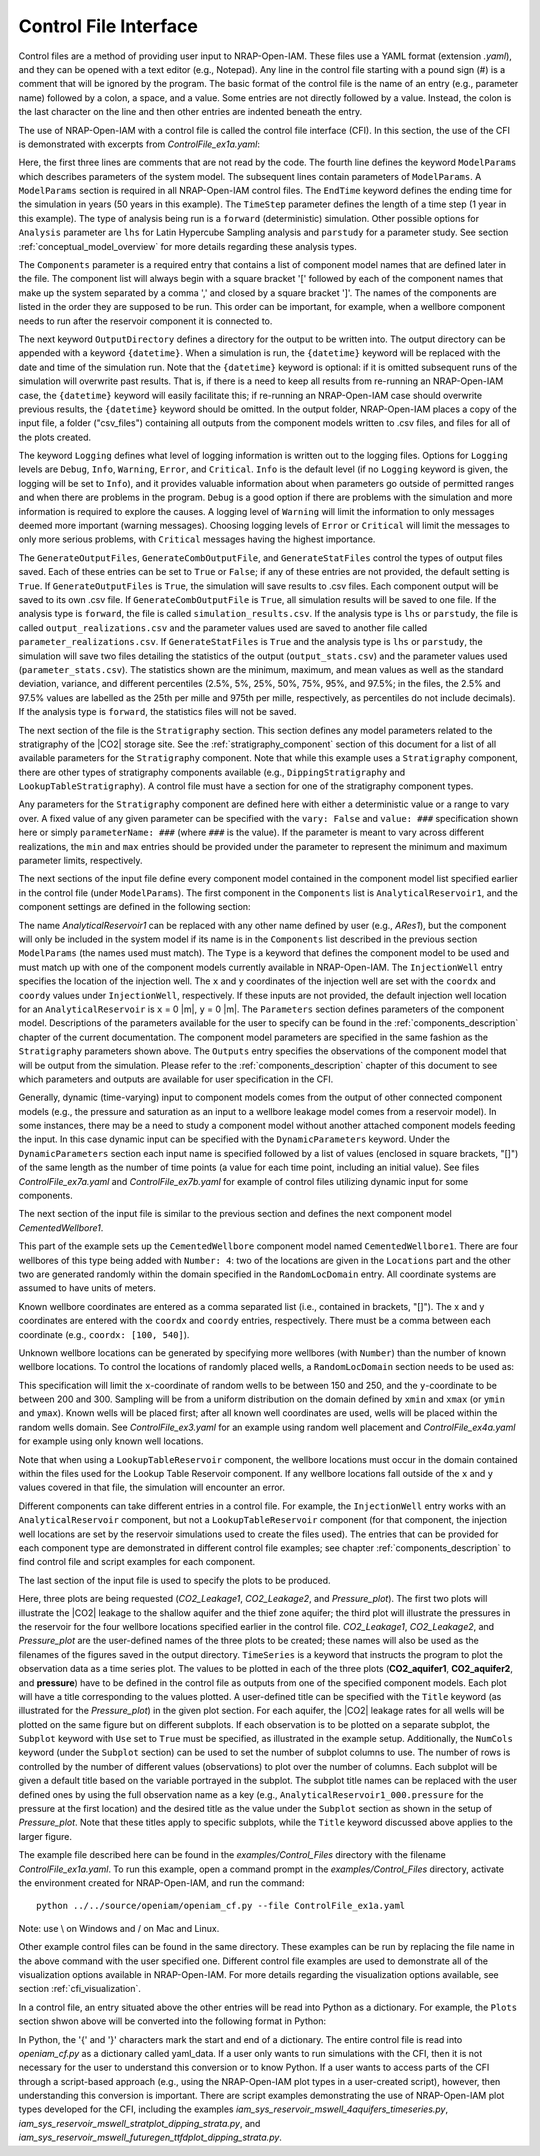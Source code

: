 .. highlight:: python
   :linenothreshold: 3

.. _control_file:

Control File Interface
======================

Control files are a method of providing user input to NRAP-Open-IAM. These files
use a YAML format (extension *.yaml*), and they can be opened with a text editor
(e.g., Notepad). Any line in the control file starting with a pound sign (#) is
a comment that will be ignored by the program. The basic format of the control file is the
name of an entry (e.g., parameter name) followed by a colon, a space, and a value.
Some entries are not directly followed by a value. Instead, the colon is the last
character on the line and then other entries are indented beneath the entry.

The use of NRAP-Open-IAM with a control file is called the control file interface (CFI).
In this section, the use of the CFI is demonstrated with excerpts from *ControlFile_ex1a.yaml*:

.. code-block:: python
   :lineno-start: 1

    #-------------------------------------------------
    # NRAP-Open-IAM Control File Example 1a
    #-------------------------------------------------
    ModelParams:
        EndTime: 50
        TimeStep: 1.0
        Analysis: forward
        Components: [AnalyticalReservoir1,
                     CementedWellbore1]
        OutputDirectory: ../../output/output_ex1a_{datetime}
        Logging: Debug
        GenerateOutputFiles: True
        GenerateCombOutputFile: False
        GenerateStatFiles: False

Here, the first three lines are comments that are not read by the code.
The fourth line defines the keyword ``ModelParams`` which describes parameters of
the system model. The subsequent lines contain parameters of ``ModelParams``.
A ``ModelParams`` section is required in all NRAP-Open-IAM control files. The ``EndTime``
keyword defines the ending time for the simulation in years (50 years in
this example). The ``TimeStep`` parameter defines the length of a time step
(1 year in this example). The type of analysis being run is a ``forward``
(deterministic) simulation. Other possible options for ``Analysis`` parameter
are ``lhs`` for Latin Hypercube Sampling analysis and ``parstudy`` for a parameter
study. See section :ref:`conceptual_model_overview` for more details regarding
these analysis types.

The ``Components`` parameter is a required entry that contains a list of component
model names that are defined later in the file. The component list will always begin
with a square bracket '[' followed by each of the component names that make up the system
separated by a comma ',' and closed by a square bracket ']'. The names of the components
are listed in the order they are supposed to be run. This order can be important,
for example, when a wellbore component needs to run after the reservoir component it
is connected to.

The next keyword ``OutputDirectory`` defines a directory for the output to be
written into. The output directory can be appended with a keyword ``{datetime}``.
When a simulation is run, the ``{datetime}`` keyword will be replaced with the date
and time of the simulation run. Note that the ``{datetime}`` keyword is optional: if it is
omitted subsequent runs of the simulation will overwrite past results.
That is, if there is a need to keep all results from re-running an NRAP-Open-IAM case,
the ``{datetime}`` keyword will easily facilitate this; if re-running an
NRAP-Open-IAM case should overwrite previous results, the ``{datetime}`` keyword should be
omitted. In the output folder, NRAP-Open-IAM places a copy of the input file, a folder
("csv_files") containing all outputs from the component models written to .csv files,
and files for all of the plots created.

The keyword ``Logging`` defines what level of logging information is written out
to the logging files. Options for ``Logging`` levels are ``Debug``, ``Info``, ``Warning``,
``Error``, and ``Critical``. ``Info`` is the default level (if no ``Logging`` keyword is given, the logging
will be set to ``Info``), and it provides valuable information about when parameters go outside
of permitted ranges and when there are problems in the program. ``Debug`` is a good option
if there are problems with the simulation and more information is required to explore the
causes. A logging level of ``Warning`` will limit the information to only messages deemed
more important (warning messages). Choosing logging levels of ``Error`` or ``Critical``
will limit the messages to only more serious problems, with ``Critical`` messages having
the highest importance.

The ``GenerateOutputFiles``, ``GenerateCombOutputFile``, and ``GenerateStatFiles`` control
the types of output files saved. Each of these entries can be set to ``True`` or ``False``;
if any of these entries are not provided, the default setting is ``True``. If ``GenerateOutputFiles``
is ``True``, the simulation will save results to .csv files. Each component output will be
saved to its own .csv file. If ``GenerateCombOutputFile`` is ``True``, all simulation results
will be saved to one file. If the analysis type is ``forward``, the file is called
``simulation_results.csv``. If the analysis type is ``lhs`` or ``parstudy``, the file is called
``output_realizations.csv`` and the parameter values used are saved to another file called
``parameter_realizations.csv``. If ``GenerateStatFiles`` is ``True`` and the analysis type is
``lhs`` or ``parstudy``, the simulation will save two files detailing the statistics of the output
(``output_stats.csv``) and the parameter values used (``parameter_stats.csv``). The statistics
shown are the minimum, maximum, and mean values as well as the standard deviation, variance, and
different percentiles (2.5%, 5%, 25%, 50%, 75%, 95%, and 97.5%; in the files, the 2.5% and 97.5% values
are labelled as the 25th per mille and 975th per mille, respectively, as percentiles do not include
decimals). If the analysis type is ``forward``, the statistics files will not be saved.

.. code-block:: python
   :lineno-start: 1

    #-------------------------------------------------
    Stratigraphy:
        numberOfShaleLayers:
            vary: False
            value: 3
        # Thickness is in meters
        shale1Thickness:
            min: 500.0
            max: 550.0
            value: 525.0
        shale2Thickness:
            min: 450.0
            max: 500.0
            value: 475.0
        shale3Thickness:
            vary: False
            value: 11.2
        aquifer1Thickness:
            vary: False
            value: 22.4
        aquifer2Thickness:
            vary: False
            value: 19.2
        reservoirThickness:
            vary: False
            value: 51.2

The next section of the file is the ``Stratigraphy`` section. This section defines any
model parameters related to the stratigraphy of the |CO2| storage site. See the
:ref:`stratigraphy_component` section of this document for a list of all available
parameters for the ``Stratigraphy`` component. Note that while this example uses a 
``Stratigraphy`` component, there are other types of stratigraphy components available
(e.g., ``DippingStratigraphy`` and ``LookupTableStratigraphy``). A control file must have a
section for one of the stratigraphy component types.

Any parameters for the ``Stratigraphy`` component are defined here with either a deterministic
value or a range to vary over. A fixed value of any given parameter can be specified with the
``vary: False`` and ``value: ###`` specification shown here or simply ``parameterName: ###``
(where ``###`` is the value). If the parameter is meant to vary across different realizations,
the ``min`` and ``max`` entries should be provided under the parameter to represent the
minimum and maximum parameter limits, respectively.

The next sections of the input file define every component model contained in the component
model list specified earlier in the control file (under ``ModelParams``). The first component
in the ``Components`` list is ``AnalyticalReservoir1``, and the component settings are defined
in the following section:

.. code-block:: python
   :lineno-start: 37

    #-------------------------------------------------
    # AnalyticalReservoir1 is a user defined name for component;
    # the type AnalyticalReservoir is the ROM model name
    #-------------------------------------------------
    AnalyticalReservoir1:
        Type: AnalyticalReservoir
        InjectionWell:
            coordx: 10
            coordy: 20
        Parameters:
            injRate: 0.1
        Outputs: [pressure,
                  CO2saturation]

The name *AnalyticalReservoir1* can be replaced with any other name defined by user
(e.g., *ARes1*), but the component will only be included in the system model if its
name is in the ``Components`` list described in the previous section ``ModelParams`` 
(the names used must match). The ``Type`` is a keyword that defines the component model to
be used and must match up with one of the component models currently available in NRAP-Open-IAM.
The ``InjectionWell`` entry specifies the location of the injection well. The ``x`` and ``y`` coordinates
of the injection well are set with the ``coordx`` and ``coordy`` values under ``InjectionWell``,
respectively. If these inputs are not provided, the default injection well location for an
``AnalyticalReservoir`` is ``x`` = 0 |m|, ``y`` = 0 |m|. The ``Parameters`` section defines parameters
of the component model. Descriptions of the parameters available for the user to specify can
be found in the :ref:`components_description` chapter of the current documentation. The component
model parameters are specified in the same fashion as the ``Stratigraphy`` parameters shown above.
The ``Outputs`` entry specifies the observations of the component model that will be output
from the simulation. Please refer to the :ref:`components_description` chapter of this document
to see which parameters and outputs are available for user specification in the CFI.

Generally, dynamic (time-varying) input to component models comes from the
output of other connected component models (e.g., the pressure and saturation
as an input to a wellbore leakage model comes from a reservoir model). In some instances,
there may be a need to study a component model without another attached component
models feeding the input. In this case dynamic input can be specified with
the ``DynamicParameters`` keyword. Under the ``DynamicParameters`` section each
input name is specified followed by a list of values (enclosed in square brackets, "[]")
of the same length as the number of time points (a value for each time point, including
an initial value). See files *ControlFile_ex7a.yaml* and *ControlFile_ex7b.yaml*
for example of control files utilizing dynamic input for some components.

The next section of the input file is similar to the previous section and defines
the next component model *CementedWellbore1*.

.. code-block:: python
   :lineno-start: 47

    #-------------------------------------------------
    CementedWellbore1:
        Type: CementedWellbore
        Connection: AnalyticalReservoir11
        Number: 4
        Locations:
            coordx: [100, 540]
            coordy: [100, 630]
        RandomLocDomain:
            xmin: 150
            xmax: 250
            ymin: 200
            ymax: 300
        Parameters:
            logWellPerm:
                min: -14.0
                max: -12.0
                value: -13.0
        Outputs: [CO2_aquifer1,
                  CO2_aquifer2,
                  CO2_atm,
                  brine_aquifer1,
                  brine_aquifer2]

This part of the example sets up the ``CementedWellbore`` component model named
``CementedWellbore1``. There are four wellbores of this type being added with
``Number: 4``: two of the locations are given in the ``Locations`` part and the
other two are generated randomly within the domain specified in the ``RandomLocDomain``
entry. All coordinate systems are assumed to have units of meters.

Known wellbore coordinates are entered as a comma separated list (i.e., contained in
brackets, "[]"). The x and y coordinates are entered with the ``coordx`` and ``coordy``
entries, respectively. There must be a comma between each coordinate (e.g.,
``coordx: [100, 540]``).

Unknown wellbore locations can be generated by specifying more wellbores (with
``Number``) than the number of known wellbore locations. To control the locations
of randomly placed wells, a ``RandomLocDomain`` section needs to be used as:

.. code-block:: python
   :lineno-start: 55

        RandomLocDomain:
            xmin: 150
            xmax: 250
            ymin: 200
            ymax: 300

This specification will limit the ``x``-coordinate of random wells to be between 150
and 250, and the ``y``-coordinate to be between 200 and 300. Sampling will be
from a uniform distribution on the domain defined by ``xmin`` and ``xmax``
(or ``ymin`` and ``ymax``). Known wells will be placed first; after all known
well coordinates are used, wells will be placed within the random wells domain.
See *ControlFile_ex3.yaml* for an example using random well placement and
*ControlFile_ex4a.yaml* for example using only known well locations.

Note that when using a ``LookupTableReservoir`` component, the wellbore locations
must occur in the domain contained within the files used for the Lookup Table
Reservoir component. If any wellbore locations fall outside of the ``x`` and ``y`` values
covered in that file, the simulation will encounter an error.

Different components can take different entries in a control file. For example, the
``InjectionWell`` entry works with an ``AnalyticalReservoir`` component, but not a
``LookupTableReservoir`` component (for that component, the injection well locations
are set by the reservoir simulations used to create the files used). The entries that
can be provided for each component type are demonstrated in different control file
examples; see chapter :ref:`components_description` to find control file and script
examples for each component.

The last section of the input file is used to specify the plots to be produced.

.. code-block:: python
   :lineno-start: 70

    #-------------------------------------------------
    # Plot setup part of the control file
    #-------------------------------------------------
    Plots:
        CO2_Leakage1:
            TimeSeries: [CO2_aquifer1]
            Subplot:
                NumCols: 2
                Use: True
        CO2_Leakage2:
            TimeSeries: [CO2_aquifer2]
            Subplot:
                NumCols: 2
                Use: True
        Pressure_plot:
            TimeSeries: [pressure]
            Subplot:
                NumCols: 2
                Use: True
                AnalyticalReservoir1_000.pressure: 'Pressure at well #1'
                AnalyticalReservoir1_001.pressure: 'Pressure at well #2'
                AnalyticalReservoir1_002.pressure: 'Pressure at well #3'
                AnalyticalReservoir1_003.pressure: 'Pressure at well #4'
            Title: Reservoir Pressures at Wellbore Locations

Here, three plots are being requested (*CO2_Leakage1*, *CO2_Leakage2*, and
*Pressure_plot*). The first two plots will illustrate the |CO2| leakage to the
shallow aquifer and the thief zone aquifer; the third plot will illustrate the
pressures in the reservoir for the four wellbore locations specified earlier in
the control file. *CO2_Leakage1*, *CO2_Leakage2*, and *Pressure_plot* are the
user-defined names of the three plots to be created; these names will also be used as the
filenames of the figures saved in the output directory. ``TimeSeries`` is a keyword
that instructs the program to plot the observation data as a time series plot. The
values to be plotted in each of the three plots (**CO2_aquifer1**, **CO2_aquifer2**,
and **pressure**) have to be defined in the control file as outputs from one of the
specified component models. Each plot will have a title corresponding to the values
plotted. A user-defined title can be specified with the ``Title`` keyword (as
illustrated for the *Pressure_plot*) in the given plot section. For each aquifer,
the |CO2| leakage rates for all wells will be plotted on the same figure but on
different subplots. If each observation is to be plotted on a separate subplot, the
``Subplot`` keyword with ``Use`` set to ``True`` must be specified, as illustrated
in the example setup. Additionally, the ``NumCols`` keyword (under the ``Subplot``
section) can be used to set the number of subplot columns to use. The number of rows
is controlled by the number of different values (observations) to plot over the number
of columns. Each subplot will be given a default title based on the variable portrayed
in the subplot. The subplot title names can be replaced with the user defined ones by
using the full observation name as a key (e.g., ``AnalyticalReservoir1_000.pressure`` 
for the pressure at the first location) and the desired title as the value under the
``Subplot`` section as shown in the setup of *Pressure_plot*. Note that these titles apply
to specific subplots, while the ``Title`` keyword discussed above applies to the larger figure. 

The example file described here can be found in the *examples/Control_Files* directory with
the filename *ControlFile_ex1a.yaml*. To run this example, open a command prompt in the
*examples/Control_Files* directory, activate the environment created for NRAP-Open-IAM,
and run the command::

    python ../../source/openiam/openiam_cf.py --file ControlFile_ex1a.yaml

Note: use \\ on Windows and / on Mac and Linux.

Other example control files can be found in the same directory. These examples can be
run by replacing the file name in the above command with the user specified one. Different 
control file examples are used to demonstrate all of the visualization options available in
NRAP-Open-IAM. For more details regarding the visualization options available, see
section :ref:`cfi_visualization`.

In a control file, an entry situated above the other entries will be read into Python as a
dictionary. For example, the ``Plots`` section shwon above will be converted into the
following format in Python:

.. code-block:: python
   :lineno-start: 47

    Plots = {
        'CO2_Leakage1':
            {'TimeSeries': ['CO2_aquifer1'],
            'Subplot':
                 {'NumCols': 2,
                  'Use': True
                  }
            },
         'CO2_Leakage2':
              {'TimeSeries': ['CO2_aquifer2'],
               'Subplot':
                   {'NumCols': 2,
                    'Use': True
                    }
              },
         'Pressure_plot':
             {'TimeSeries': ['pressure'],
              'Subplot':
                 {'NumCols': 2,
                  'Use': True,
                  'AnalyticalReservoir1_000.pressure': 'Pressure at well #1',
                  'AnalyticalReservoir1_001.pressure': 'Pressure at well #2',
                  'AnalyticalReservoir1_002.pressure': 'Pressure at well #3',
                  'AnalyticalReservoir1_003.pressure': 'Pressure at well #4'
                  },
               'Title': 'Reservoir Pressures at Wellbore Locations'
               }
            }

In Python, the '{' and  '}' characters mark the start and end of a dictionary. The entire
control file is read into *openiam_cf.py* as a dictionary called yaml_data. If a user only
wants to run simulations with the CFI, then it is not necessary for the user to understand
this conversion or to know Python. If a user wants to access parts of the CFI through a
script-based approach (e.g., using the NRAP-Open-IAM plot types in a user-created script),
however, then understanding this conversion is important. There are script examples
demonstrating the use of NRAP-Open-IAM plot types developed for the CFI, including the
examples *iam_sys_reservoir_mswell_4aquifers_timeseries.py*,
*iam_sys_reservoir_mswell_stratplot_dipping_strata.py*, and
*iam_sys_reservoir_mswell_futuregen_ttfdplot_dipping_strata.py*.

